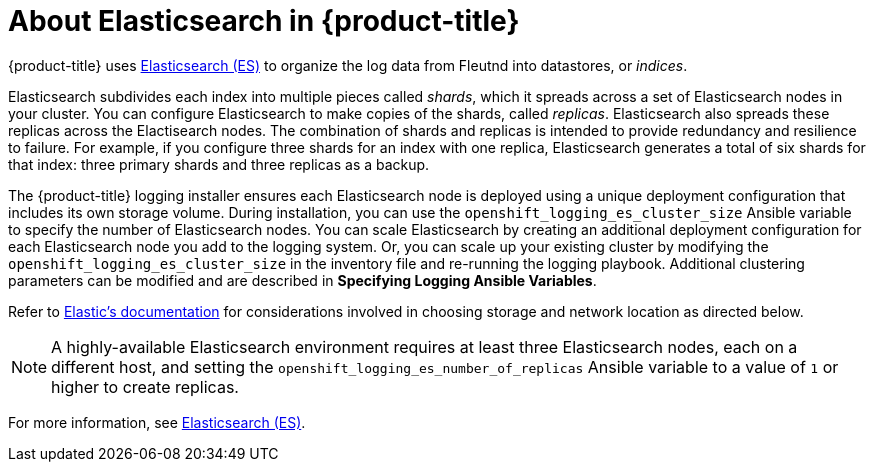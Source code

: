 // Module included in the following assemblies:
//
// * logging/efk-logging.adoc

[id='efk-logging-about-elasticsearch-{context}']
= About Elasticsearch in {product-title} 

{product-title} uses link:https://www.elastic.co/products/elasticsearch[Elasticsearch (ES)] to organize the log data from Fleutnd into datastores, or _indices_. 

Elasticsearch subdivides each index into multiple pieces called _shards_, which it spreads across a set of Elasticsearch nodes in your cluster.
You can configure Elasticsearch to make copies of the shards, called _replicas_. Elasticsearch also spreads these replicas across
the Elactisearch nodes.  The combination of shards and replicas is intended to
provide redundancy and resilience to failure. For example, if you configure three shards for an index with one replica,
Elasticsearch generates a total of six shards for that index: three primary shards and three replicas as a backup.

The {product-title} logging installer ensures each Elasticsearch node is deployed using a unique deployment configuration that includes its own storage volume.
During installation, you can use the `openshift_logging_es_cluster_size` Ansible variable to specify the number of Elasticsearch nodes.
You can scale Elasticsearch by creating an additional deployment configuration for each Elasticsearch node you add to the logging system.
Or, you can scale up your existing cluster by modifying the
`openshift_logging_es_cluster_size` in the inventory file and re-running the
logging playbook. Additional clustering parameters can be modified and are
described in *Specifying Logging Ansible Variables*.

Refer to
link:https://www.elastic.co/guide/en/elasticsearch/guide/current/hardware.html[Elastic's
documentation] for considerations involved in choosing storage and
network location as directed below.

//tag::elasticsearch-ha[]
[NOTE]
====
A highly-available Elasticsearch environment requires at least three Elasticsearch nodes,
each on a different host, and setting the `openshift_logging_es_number_of_replicas` Ansible variable
to a value of `1` or higher to create replicas.
====
//end::elasticsearch-ha[]

For more information, see https://www.elastic.co/products/elasticsearch[Elasticsearch (ES)].
